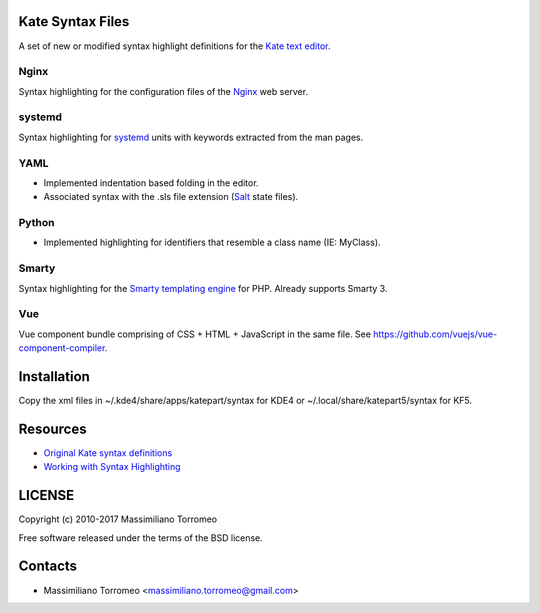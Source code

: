 Kate Syntax Files
-----------------
A set of new or modified syntax highlight definitions for the `Kate text editor <http://www.kde.org/applications/utilities/kate/>`_.

Nginx
'''''
Syntax highlighting for the configuration files of the `Nginx <http://nginx.com/>`_ web server.

systemd
'''''''
Syntax highlighting for `systemd <http://www.freedesktop.org/wiki/Software/systemd/>`_ units with keywords extracted from the man pages.

YAML
''''
- Implemented indentation based folding in the editor.
- Associated syntax with the .sls file extension (`Salt <https://saltstack.com/>`_ state files).

Python
''''''
- Implemented highlighting for identifiers that resemble a class name (IE: MyClass).

Smarty
''''''
Syntax highlighting for the `Smarty templating engine <http://www.smarty.net>`_ for PHP.
Already supports Smarty 3.

Vue
'''
Vue component bundle comprising of CSS + HTML + JavaScript in the same file.
See https://github.com/vuejs/vue-component-compiler.

Installation
------------
Copy the xml files in ~/.kde4/share/apps/katepart/syntax for KDE4 or ~/.local/share/katepart5/syntax for KF5.

Resources
---------

- `Original Kate syntax definitions <https://kate-editor.org/syntax/data>`_
- `Working with Syntax Highlighting <https://docs.kde.org/stable5/en/applications/katepart/highlight.html>`_

LICENSE
-------
Copyright (c) 2010-2017 Massimiliano Torromeo

Free software released under the terms of the BSD license.

Contacts
--------

* Massimiliano Torromeo <massimiliano.torromeo@gmail.com>

